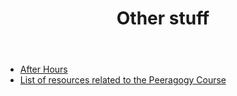 #+TITLE: Other stuff

- [[file:ah/after_hours.org][After Hours]]
- [[file:pc/peeragogy_intro.org][List of resources related to the Peeragogy Course]]
